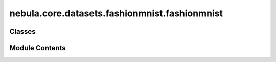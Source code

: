 nebula.core.datasets.fashionmnist.fashionmnist
==============================================

.. py:module:: nebula.core.datasets.fashionmnist.fashionmnist


Classes
-------

.. autoapisummary::

   nebula.core.datasets.fashionmnist.fashionmnist.FashionMNISTDataset


Module Contents
---------------

.. py:class:: FashionMNISTDataset(num_classes=10, partition_id=0, partitions_number=1, batch_size=32, num_workers=4, iid=True, partition='dirichlet', partition_parameter=0.5, seed=42, config=None)

   Bases: :py:obj:`nebula.core.datasets.nebuladataset.NebulaDataset`


   Abstract class for a partitioned dataset.

   Classes inheriting from this class need to implement specific methods
   for loading and partitioning the dataset.


   .. py:method:: initialize_dataset()

      Initialize the dataset. This should load or create the dataset.



   .. py:method:: load_fmnist_dataset(train=True)


   .. py:method:: generate_non_iid_map(dataset, partition='dirichlet', partition_parameter=0.5)

      Create a non-iid map of the dataset.



   .. py:method:: generate_iid_map(dataset, partition='balancediid', partition_parameter=2)

      Create an iid map of the dataset.




